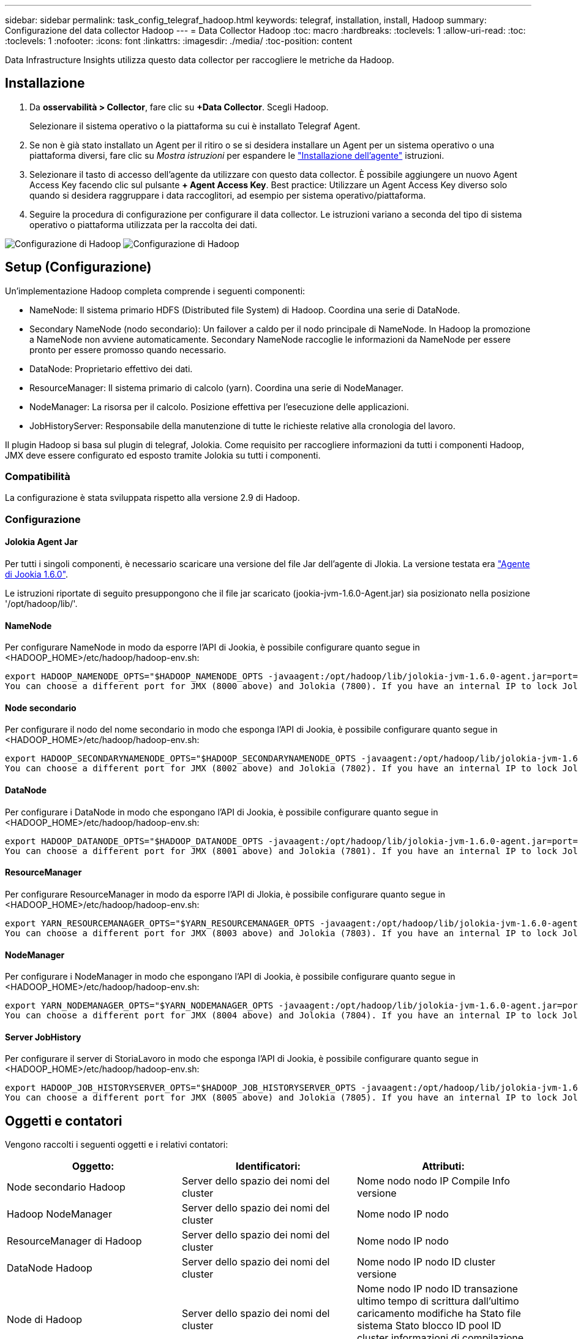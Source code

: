 ---
sidebar: sidebar 
permalink: task_config_telegraf_hadoop.html 
keywords: telegraf, installation, install, Hadoop 
summary: Configurazione del data collector Hadoop 
---
= Data Collector Hadoop
:toc: macro
:hardbreaks:
:toclevels: 1
:allow-uri-read: 
:toc: 
:toclevels: 1
:nofooter: 
:icons: font
:linkattrs: 
:imagesdir: ./media/
:toc-position: content


[role="lead"]
Data Infrastructure Insights utilizza questo data collector per raccogliere le metriche da Hadoop.



== Installazione

. Da *osservabilità > Collector*, fare clic su *+Data Collector*. Scegli Hadoop.
+
Selezionare il sistema operativo o la piattaforma su cui è installato Telegraf Agent.

. Se non è già stato installato un Agent per il ritiro o se si desidera installare un Agent per un sistema operativo o una piattaforma diversi, fare clic su _Mostra istruzioni_ per espandere le link:task_config_telegraf_agent.html["Installazione dell'agente"] istruzioni.
. Selezionare il tasto di accesso dell'agente da utilizzare con questo data collector. È possibile aggiungere un nuovo Agent Access Key facendo clic sul pulsante *+ Agent Access Key*. Best practice: Utilizzare un Agent Access Key diverso solo quando si desidera raggruppare i data raccoglitori, ad esempio per sistema operativo/piattaforma.
. Seguire la procedura di configurazione per configurare il data collector. Le istruzioni variano a seconda del tipo di sistema operativo o piattaforma utilizzata per la raccolta dei dati.


image:HadoopDCConfigLinux-1.png["Configurazione di Hadoop"] image:HadoopDCConfigLinux-2.png["Configurazione di Hadoop"]



== Setup (Configurazione)

Un'implementazione Hadoop completa comprende i seguenti componenti:

* NameNode: Il sistema primario HDFS (Distributed file System) di Hadoop. Coordina una serie di DataNode.
* Secondary NameNode (nodo secondario): Un failover a caldo per il nodo principale di NameNode. In Hadoop la promozione a NameNode non avviene automaticamente. Secondary NameNode raccoglie le informazioni da NameNode per essere pronto per essere promosso quando necessario.
* DataNode: Proprietario effettivo dei dati.
* ResourceManager: Il sistema primario di calcolo (yarn). Coordina una serie di NodeManager.
* NodeManager: La risorsa per il calcolo. Posizione effettiva per l'esecuzione delle applicazioni.
* JobHistoryServer: Responsabile della manutenzione di tutte le richieste relative alla cronologia del lavoro.


Il plugin Hadoop si basa sul plugin di telegraf, Jolokia. Come requisito per raccogliere informazioni da tutti i componenti Hadoop, JMX deve essere configurato ed esposto tramite Jolokia su tutti i componenti.



=== Compatibilità

La configurazione è stata sviluppata rispetto alla versione 2.9 di Hadoop.



=== Configurazione



==== Jolokia Agent Jar

Per tutti i singoli componenti, è necessario scaricare una versione del file Jar dell'agente di Jlokia. La versione testata era link:https://jolokia.org/download.html["Agente di Jookia 1.6.0"].

Le istruzioni riportate di seguito presuppongono che il file jar scaricato (jookia-jvm-1.6.0-Agent.jar) sia posizionato nella posizione '/opt/hadoop/lib/'.



==== NameNode

Per configurare NameNode in modo da esporre l'API di Jookia, è possibile configurare quanto segue in <HADOOP_HOME>/etc/hadoop/hadoop-env.sh:

[listing]
----
export HADOOP_NAMENODE_OPTS="$HADOOP_NAMENODE_OPTS -javaagent:/opt/hadoop/lib/jolokia-jvm-1.6.0-agent.jar=port=7800,host=0.0.0.0 -Dcom.sun.management.jmxremote -Dcom.sun.management.jmxremote.port=8000 -Dcom.sun.management.jmxremote.ssl=false -Dcom.sun.management.jmxremote.password.file=$HADOOP_HOME/conf/jmxremote.password"
You can choose a different port for JMX (8000 above) and Jolokia (7800). If you have an internal IP to lock Jolokia onto you can replace the "catch all" 0.0.0.0 by your own IP. Notice this IP needs to be accessible from the telegraf plugin. You can use the option '-Dcom.sun.management.jmxremote.authenticate=false' if you don't want to authenticate. Use at your own risk.
----


==== Node secondario

Per configurare il nodo del nome secondario in modo che esponga l'API di Jookia, è possibile configurare quanto segue in <HADOOP_HOME>/etc/hadoop/hadoop-env.sh:

[listing]
----
export HADOOP_SECONDARYNAMENODE_OPTS="$HADOOP_SECONDARYNAMENODE_OPTS -javaagent:/opt/hadoop/lib/jolokia-jvm-1.6.0-agent.jar=port=7802,host=0.0.0.0 -Dcom.sun.management.jmxremote -Dcom.sun.management.jmxremote.port=8002 -Dcom.sun.management.jmxremote.ssl=false -Dcom.sun.management.jmxremote.password.file=$HADOOP_HOME/conf/jmxremote.password"
You can choose a different port for JMX (8002 above) and Jolokia (7802). If you have an internal IP to lock Jolokia onto you can replace the "catch all" 0.0.0.0 by your own IP. Notice this IP needs to be accessible from the telegraf plugin. You can use the option '-Dcom.sun.management.jmxremote.authenticate=false' if you don't want to authenticate. Use at your own risk.
----


==== DataNode

Per configurare i DataNode in modo che espongano l'API di Jookia, è possibile configurare quanto segue in <HADOOP_HOME>/etc/hadoop/hadoop-env.sh:

[listing]
----
export HADOOP_DATANODE_OPTS="$HADOOP_DATANODE_OPTS -javaagent:/opt/hadoop/lib/jolokia-jvm-1.6.0-agent.jar=port=7801,host=0.0.0.0 -Dcom.sun.management.jmxremote -Dcom.sun.management.jmxremote.port=8001 -Dcom.sun.management.jmxremote.ssl=false -Dcom.sun.management.jmxremote.password.file=$HADOOP_HOME/conf/jmxremote.password"
You can choose a different port for JMX (8001 above) and Jolokia (7801). If you have an internal IP to lock Jolokia onto you can replace the "catch all" 0.0.0.0 by your own IP. Notice this IP needs to be accessible from the telegraf plugin. You can use the option '-Dcom.sun.management.jmxremote.authenticate=false' if you don't want to authenticate. Use at your own risk.
----


==== ResourceManager

Per configurare ResourceManager in modo da esporre l'API di Jlokia, è possibile configurare quanto segue in <HADOOP_HOME>/etc/hadoop/hadoop-env.sh:

[listing]
----
export YARN_RESOURCEMANAGER_OPTS="$YARN_RESOURCEMANAGER_OPTS -javaagent:/opt/hadoop/lib/jolokia-jvm-1.6.0-agent.jar=port=7803,host=0.0.0.0 -Dcom.sun.management.jmxremote -Dcom.sun.management.jmxremote.port=8003 -Dcom.sun.management.jmxremote.ssl=false -Dcom.sun.management.jmxremote.password.file=$HADOOP_HOME/conf/jmxremote.password"
You can choose a different port for JMX (8003 above) and Jolokia (7803). If you have an internal IP to lock Jolokia onto you can replace the "catch all" 0.0.0.0 by your own IP. Notice this IP needs to be accessible from the telegraf plugin. You can use the option '-Dcom.sun.management.jmxremote.authenticate=false' if you don't want to authenticate. Use at your own risk.
----


==== NodeManager

Per configurare i NodeManager in modo che espongano l'API di Jookia, è possibile configurare quanto segue in <HADOOP_HOME>/etc/hadoop/hadoop-env.sh:

[listing]
----
export YARN_NODEMANAGER_OPTS="$YARN_NODEMANAGER_OPTS -javaagent:/opt/hadoop/lib/jolokia-jvm-1.6.0-agent.jar=port=7804,host=0.0.0.0 -Dcom.sun.management.jmxremote -Dcom.sun.management.jmxremote.port=8004 -Dcom.sun.management.jmxremote.ssl=false -Dcom.sun.management.jmxremote.password.file=$HADOOP_HOME/conf/jmxremote.password"
You can choose a different port for JMX (8004 above) and Jolokia (7804). If you have an internal IP to lock Jolokia onto you can replace the "catch all" 0.0.0.0 by your own IP. Notice this IP needs to be accessible from the telegraf plugin. You can use the option '-Dcom.sun.management.jmxremote.authenticate=false' if you don't want to authenticate. Use at your own risk.
----


==== Server JobHistory

Per configurare il server di StoriaLavoro in modo che esponga l'API di Jookia, è possibile configurare quanto segue in <HADOOP_HOME>/etc/hadoop/hadoop-env.sh:

[listing]
----
export HADOOP_JOB_HISTORYSERVER_OPTS="$HADOOP_JOB_HISTORYSERVER_OPTS -javaagent:/opt/hadoop/lib/jolokia-jvm-1.6.0-agent.jar=port=7805,host=0.0.0.0 -Dcom.sun.management.jmxremote -Dcom.sun.management.jmxremote.port=8005 -Dcom.sun.management.jmxremote.password.file=$HADOOP_HOME/conf/jmxremote.password"
You can choose a different port for JMX (8005 above) and Jolokia (7805). If you have an internal IP to lock Jolokia onto you can replace the "catch all" 0.0.0.0 by your own IP. Notice this IP needs to be accessible from the telegraf plugin. You can use the option '-Dcom.sun.management.jmxremote.authenticate=false' if you don't want to authenticate. Use at your own risk.
----


== Oggetti e contatori

Vengono raccolti i seguenti oggetti e i relativi contatori:

[cols="<.<,<.<,<.<"]
|===
| Oggetto: | Identificatori: | Attributi: 


| Node secondario Hadoop | Server dello spazio dei nomi del cluster | Nome nodo nodo IP Compile Info versione 


| Hadoop NodeManager | Server dello spazio dei nomi del cluster | Nome nodo IP nodo 


| ResourceManager di Hadoop | Server dello spazio dei nomi del cluster | Nome nodo IP nodo 


| DataNode Hadoop | Server dello spazio dei nomi del cluster | Nome nodo IP nodo ID cluster versione 


| Node di Hadoop | Server dello spazio dei nomi del cluster | Nome nodo IP nodo ID transazione ultimo tempo di scrittura dall'ultimo caricamento modifiche ha Stato file sistema Stato blocco ID pool ID cluster informazioni di compilazione versione distinta Conteggio versione 


| Hadoop JobHistoryServer | Server dello spazio dei nomi del cluster | Nome nodo IP nodo 
|===


== Risoluzione dei problemi

Ulteriori informazioni sono disponibili nella link:concept_requesting_support.html["Supporto"] pagina .
